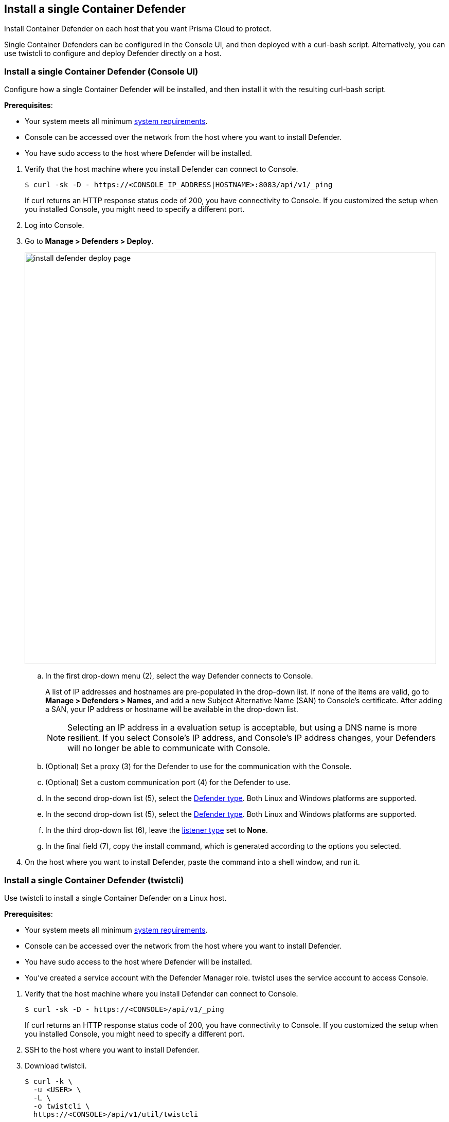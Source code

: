 == Install a single Container Defender

Install Container Defender on each host that you want Prisma Cloud to protect.

Single Container Defenders can be configured in the Console UI, and then deployed with a curl-bash script.
Alternatively, you can use twistcli to configure and deploy Defender directly on a host.


[.task]
=== Install a single Container Defender (Console UI)

Configure how a single Container Defender will be installed, and then install it with the resulting curl-bash script.

*Prerequisites*:

* Your system meets all minimum xref:../../install/system_requirements.adoc[system requirements].
ifdef::compute_edition[]
* You have already xref:../../install/getting_started.adoc[installed Console].
* Port 8083 is open on the host where Console runs.
Port 8083 serves the API.
Port 8083 is the default setting, but it is customizable when first installing Console.
When deploying Defender you can configure it to communicate to Console via a proxy.
* Port 8084 is open on the host where Console runs.
Console and Defender communicate with each other over a web socket on port 8084.
Defender initiates the connection.
Port 8084 is the default setting, but it is customizable when first installing Console.
Defender can also be configured to communicate to Console via a proxy.
endif::compute_edition[]
* Console can be accessed over the network from the host where you want to install Defender.
* You have sudo access to the host where Defender will be installed.

[.procedure]
. Verify that the host machine where you install Defender can connect to Console.

  $ curl -sk -D - https://<CONSOLE_IP_ADDRESS|HOSTNAME>:8083/api/v1/_ping
+
If curl returns an HTTP response status code of 200, you have connectivity to Console.
If you customized the setup when you installed Console, you might need to specify a different port.

. Log into Console.

. Go to *Manage > Defenders > Deploy*.
+
image::install_defender_deploy_page.png[width=800]

.. In the first drop-down menu (2), select the way Defender connects to Console.
+
A list of IP addresses and hostnames are pre-populated in the drop-down list.
If none of the items are valid, go to *Manage > Defenders > Names*, and add a new Subject Alternative Name (SAN) to Console's certificate.
After adding a SAN, your IP address or hostname will be available in the drop-down list.
+
NOTE: Selecting an IP address in a evaluation setup is acceptable, but using a DNS name is more resilient.
If you select Console's IP address, and Console's IP address changes, your Defenders will no longer be able to communicate with Console.

.. (Optional) Set a proxy (3) for the Defender to use for the communication with the Console.

.. (Optional) Set a custom communication port (4) for the Defender to use.

.. In the second drop-down list (5), select the xref:../../install/defender_types.adoc#[Defender type].
Both Linux and Windows platforms are supported.

.. In the second drop-down list (5), select the xref:../../install/defender_types.adoc#[Defender type].
Both Linux and Windows platforms are supported.

.. In the third drop-down list (6), leave the xref:../../access_control/rbac.adoc#_defender_listener_type[listener type] set to *None*.

.. In the final field (7), copy the install command, which is generated according to the options you selected.

. On the host where you want to install Defender, paste the command into a shell window, and run it.


[.task]
=== Install a single Container Defender (twistcli)

Use twistcli to install a single Container Defender on a Linux host.

ifdef::compute_edition[]
NOTE: Anywhere `<CONSOLE>` is used, be sure to specify both the address and port number for Console's API.
By default, the port is 8083.
For example, `https://<CONSOLE>:8083`.
endif::compute_edition[]

*Prerequisites*:

* Your system meets all minimum xref:../../install/system_requirements.adoc[system requirements].
ifdef::compute_edition[]
* You have already xref:../../install/getting_started.adoc[installed Console].
* Port 8083 is open on the host where Console runs.
Port 8083 serves the API.
Port 8083 is the default setting, but it is customizable when first installing Console.
When deploying Defender, you can configure it to communicate to Console via a proxy.
* Port 8084 is open on the host where Console runs.
Console and Defender communicate with each other over a web socket on port 8084.
Defender initiates the connection.
Port 8084 is the default setting, but it is customizable when first installing Console.
When deploying Defender, you can configure it to communicate to Console via a proxy.
endif::compute_edition[]
* Console can be accessed over the network from the host where you want to install Defender.
* You have sudo access to the host where Defender will be installed.
* You've created a service account with the Defender Manager role.
twistcl uses the service account to access Console.

[.procedure]
. Verify that the host machine where you install Defender can connect to Console.

  $ curl -sk -D - https://<CONSOLE>/api/v1/_ping
+
If curl returns an HTTP response status code of 200, you have connectivity to Console.
If you customized the setup when you installed Console, you might need to specify a different port.

. SSH to the host where you want to install Defender.

. Download twistcli.

  $ curl -k \
    -u <USER> \
    -L \
    -o twistcli \
    https://<CONSOLE>/api/v1/util/twistcli

. Make the twistcli binary executable.

  $ chmod a+x ./twistcli

. Install Defender.

  $ sudo ./twistcli defender install standalone container-linux \
    --address https://<CONSOLE> \
    --user <USER>

. Verify Defender was installed correctly.

  $ sudo docker ps
  CONTAINER ID   IMAGE                                  COMMAND                  CREATED          STATUS         PORTS     NAMES
  677c9883c4b6   twistlock/private:defender_21_04_333   "/usr/local/bin/defe…"   11 seconds ago   Up 10 seconds            twistlock_defender_21_04_333


[.task]
=== Verify the install

Verify that Defender is installed and connected to Console.

NOTE: Defender can be deployed and run with full functionality when dockerd is configured with SELinux enabled (--selinux-enabled=true).
All features will work normally and without any additional configuration steps required.
Prisma Cloud automatically detects the SELinux configuration on a per-host basis and self-configures itself as needed.
No action is needed from the user.

// It would be useful to add a troubleshooting section here.
// First step: Go to the host, and validate that the Defender container is actually running.
// Need to provide steps for each Defender type (Linux Server, Windows Server, Windows Container Host).
// Verify that Defender is running on the host.
//
//  $ docker ps --format "{{.Names}}: {{.Status}}" | grep defender
//  twistlock_defender: Up 7 minutes

[.procedure]
. In Console, go to *Manage > Defenders > Manage*.
+
Your new Defender should be listed in the table, and the status box should be green and checked.
+
image::install_defender_manage.png[width=800]
